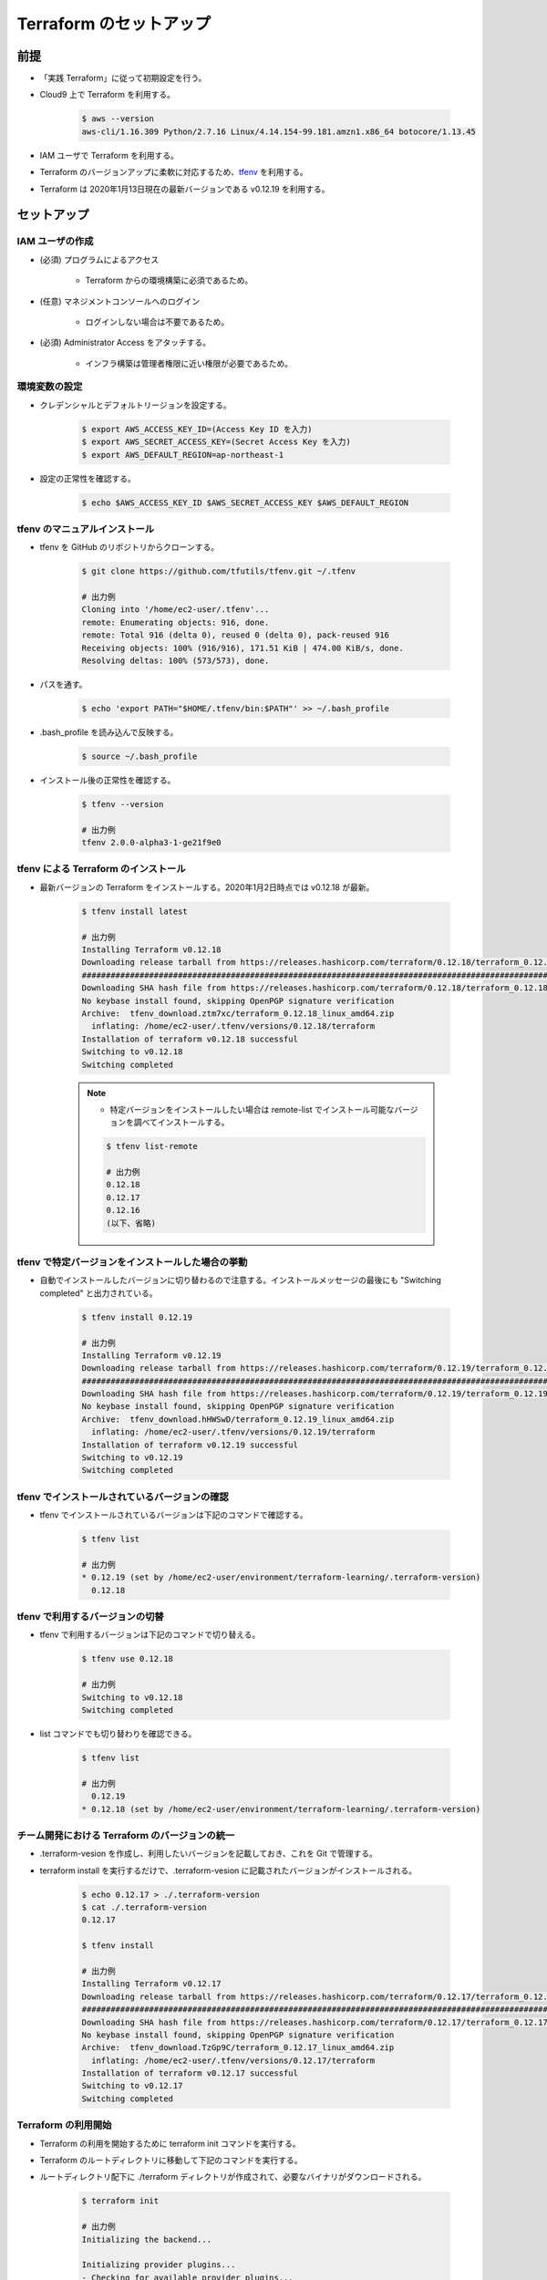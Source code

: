 Terraform のセットアップ
================================

前提
------------
- 「実践 Terraform」に従って初期設定を行う。
- Cloud9 上で Terraform を利用する。

    .. code-block:: bash

        $ aws --version
        aws-cli/1.16.309 Python/2.7.16 Linux/4.14.154-99.181.amzn1.x86_64 botocore/1.13.45

- IAM ユーザで Terraform を利用する。
- Terraform のバージョンアップに柔軟に対応するため、`tfenv <https://github.com/tfutils/tfenv>`_ を利用する。
- Terraform は 2020年1月13日現在の最新バージョンである v0.12.19 を利用する。

セットアップ
------------------

IAM ユーザの作成
^^^^^^^^^^^^^^^^^^^^^^^^^^^
- (必須) プログラムによるアクセス

    - Terraform からの環境構築に必須であるため。

- (任意) マネジメントコンソールへのログイン

    - ログインしない場合は不要であるため。

- (必須) Administrator Access をアタッチする。

    - インフラ構築は管理者権限に近い権限が必要であるため。

環境変数の設定
^^^^^^^^^^^^^^^^^^^^^^
- クレデンシャルとデフォルトリージョンを設定する。

    .. code-block:: bash

        $ export AWS_ACCESS_KEY_ID=(Access Key ID を入力)
        $ export AWS_SECRET_ACCESS_KEY=(Secret Access Key を入力)
        $ export AWS_DEFAULT_REGION=ap-northeast-1

- 設定の正常性を確認する。

    .. code-block:: bash

        $ echo $AWS_ACCESS_KEY_ID $AWS_SECRET_ACCESS_KEY $AWS_DEFAULT_REGION

tfenv のマニュアルインストール
^^^^^^^^^^^^^^^^^^^^^^^^^^^^^^^^^^^^^^
- tfenv を GitHub のリポジトリからクローンする。

    .. code-block:: bash

        $ git clone https://github.com/tfutils/tfenv.git ~/.tfenv

        # 出力例
        Cloning into '/home/ec2-user/.tfenv'...
        remote: Enumerating objects: 916, done.
        remote: Total 916 (delta 0), reused 0 (delta 0), pack-reused 916
        Receiving objects: 100% (916/916), 171.51 KiB | 474.00 KiB/s, done.
        Resolving deltas: 100% (573/573), done.

- パスを通す。

    .. code-block:: bash

        $ echo 'export PATH="$HOME/.tfenv/bin:$PATH"' >> ~/.bash_profile

- .bash_profile を読み込んで反映する。

    .. code-block:: bash

        $ source ~/.bash_profile


- インストール後の正常性を確認する。

    .. code-block:: bash

        $ tfenv --version

        # 出力例
        tfenv 2.0.0-alpha3-1-ge21f9e0

tfenv による Terraform のインストール
^^^^^^^^^^^^^^^^^^^^^^^^^^^^^^^^^^^^^^^^^^^^^
- 最新バージョンの Terraform をインストールする。2020年1月2日時点では v0.12.18 が最新。

    .. code-block:: bash

        $ tfenv install latest

        # 出力例
        Installing Terraform v0.12.18
        Downloading release tarball from https://releases.hashicorp.com/terraform/0.12.18/terraform_0.12.18_linux_amd64.zip
        ################################################################################################################################## 100.0%
        Downloading SHA hash file from https://releases.hashicorp.com/terraform/0.12.18/terraform_0.12.18_SHA256SUMS
        No keybase install found, skipping OpenPGP signature verification
        Archive:  tfenv_download.ztm7xc/terraform_0.12.18_linux_amd64.zip
          inflating: /home/ec2-user/.tfenv/versions/0.12.18/terraform  
        Installation of terraform v0.12.18 successful
        Switching to v0.12.18
        Switching completed

    .. note::

        - 特定バージョンをインストールしたい場合は remote-list でインストール可能なバージョンを調べてインストールする。

        .. code-block:: bash

            $ tfenv list-remote

            # 出力例
            0.12.18
            0.12.17
            0.12.16
            (以下、省略)

tfenv で特定バージョンをインストールした場合の挙動
^^^^^^^^^^^^^^^^^^^^^^^^^^^^^^^^^^^^^^^^^^^^^^^^^^^^^
- 自動でインストールしたバージョンに切り替わるので注意する。インストールメッセージの最後にも "Switching completed" と出力されている。

    .. code-block:: bash

        $ tfenv install 0.12.19

        # 出力例
        Installing Terraform v0.12.19
        Downloading release tarball from https://releases.hashicorp.com/terraform/0.12.19/terraform_0.12.19_linux_amd64.zip
        ############################################################################################################################################### 100.0%
        Downloading SHA hash file from https://releases.hashicorp.com/terraform/0.12.19/terraform_0.12.19_SHA256SUMS
        No keybase install found, skipping OpenPGP signature verification
        Archive:  tfenv_download.hHWSwD/terraform_0.12.19_linux_amd64.zip
          inflating: /home/ec2-user/.tfenv/versions/0.12.19/terraform  
        Installation of terraform v0.12.19 successful
        Switching to v0.12.19
        Switching completed

tfenv でインストールされているバージョンの確認
^^^^^^^^^^^^^^^^^^^^^^^^^^^^^^^^^^^^^^^^^^^^^^^^^
- tfenv でインストールされているバージョンは下記のコマンドで確認する。

    .. code-block:: bash

        $ tfenv list

        # 出力例
        * 0.12.19 (set by /home/ec2-user/environment/terraform-learning/.terraform-version)
          0.12.18

tfenv で利用するバージョンの切替
^^^^^^^^^^^^^^^^^^^^^^^^^^^^^^^^^^^^
- tfenv で利用するバージョンは下記のコマンドで切り替える。

    .. code-block:: bash

        $ tfenv use 0.12.18

        # 出力例
        Switching to v0.12.18
        Switching completed

- list コマンドでも切り替わりを確認できる。

    .. code-block:: bash

        $ tfenv list

        # 出力例
          0.12.19
        * 0.12.18 (set by /home/ec2-user/environment/terraform-learning/.terraform-version)

チーム開発における Terraform のバージョンの統一
^^^^^^^^^^^^^^^^^^^^^^^^^^^^^^^^^^^^^^^^^^^^^^^^^^^
- .terraform-vesion を作成し、利用したいバージョンを記載しておき、これを Git で管理する。
- terraform install を実行するだけで、.terraform-vesion に記載されたバージョンがインストールされる。

    .. code-block:: bash

        $ echo 0.12.17 > ./.terraform-version
        $ cat ./.terraform-version 
        0.12.17

        $ tfenv install

        # 出力例
        Installing Terraform v0.12.17
        Downloading release tarball from https://releases.hashicorp.com/terraform/0.12.17/terraform_0.12.17_linux_amd64.zip
        ############################################################################################################################################### 100.0%
        Downloading SHA hash file from https://releases.hashicorp.com/terraform/0.12.17/terraform_0.12.17_SHA256SUMS
        No keybase install found, skipping OpenPGP signature verification
        Archive:  tfenv_download.TzGp9C/terraform_0.12.17_linux_amd64.zip
          inflating: /home/ec2-user/.tfenv/versions/0.12.17/terraform  
        Installation of terraform v0.12.17 successful
        Switching to v0.12.17
        Switching completed

Terraform の利用開始
^^^^^^^^^^^^^^^^^^^^^^^^^^^
- Terraform の利用を開始するために terraform init コマンドを実行する。
- Terraform のルートディレクトリに移動して下記のコマンドを実行する。
- ルートディレクトリ配下に ./terraform ディレクトリが作成されて、必要なバイナリがダウンロードされる。

    .. code-block:: bash

        $ terraform init

        # 出力例
        Initializing the backend...

        Initializing provider plugins...
        - Checking for available provider plugins...
        - Downloading plugin for provider "aws" (hashicorp/aws) 2.44.0...

        The following providers do not have any version constraints in configuration,
        so the latest version was installed.

        To prevent automatic upgrades to new major versions that may contain breaking
        changes, it is recommended to add version = "..." constraints to the
        corresponding provider blocks in configuration, with the constraint strings
        suggested below.

        * provider.aws: version = "~> 2.44"

        Terraform has been successfully initialized!

        You may now begin working with Terraform. Try running "terraform plan" to see
        any changes that are required for your infrastructure. All Terraform commands
        should now work.

        If you ever set or change modules or backend configuration for Terraform,
        rerun this command to reinitialize your working directory. If you forget, other
        commands will detect it and remind you to do so if necessary.

参考文献
----------------
- `tfutils/tfenv <https://github.com/tfutils/tfenv>`_
